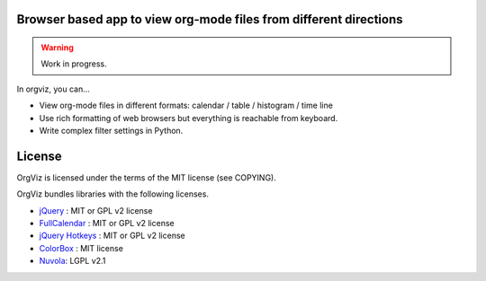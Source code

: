 Browser based app to view org-mode files from different directions
==================================================================

|build-status|

.. warning:: Work in progress.

In orgviz, you can...

* View org-mode files in different formats:
  calendar / table / histogram / time line

* Use rich formatting of web browsers but everything is reachable from
  keyboard.

* Write complex filter settings in Python.


.. |build-status|
   image:: https://secure.travis-ci.org/tkf/orgviz.png?branch=master
   :target: http://travis-ci.org/tkf/orgviz
   :alt: Build Status


License
=======

OrgViz is licensed under the terms of the MIT license (see COPYING).

OrgViz bundles libraries with the following licenses.

- `jQuery`_ : MIT or GPL v2 license
- `FullCalendar`_ : MIT or GPL v2 license
- `jQuery Hotkeys`_ : MIT or GPL v2 license
- `ColorBox`_ : MIT license
- `Nuvola`_: LGPL v2.1

.. _jQuery: http://jquery.com/
.. _FullCalendar: http://arshaw.com/fullcalendar/
.. _jQuery Hotkeys: https://github.com/tzuryby/jquery.hotkeys
.. _ColorBox: http://jacklmoore.com/colorbox
.. _Nuvola: http://www.icon-king.com/projects/nuvola/
